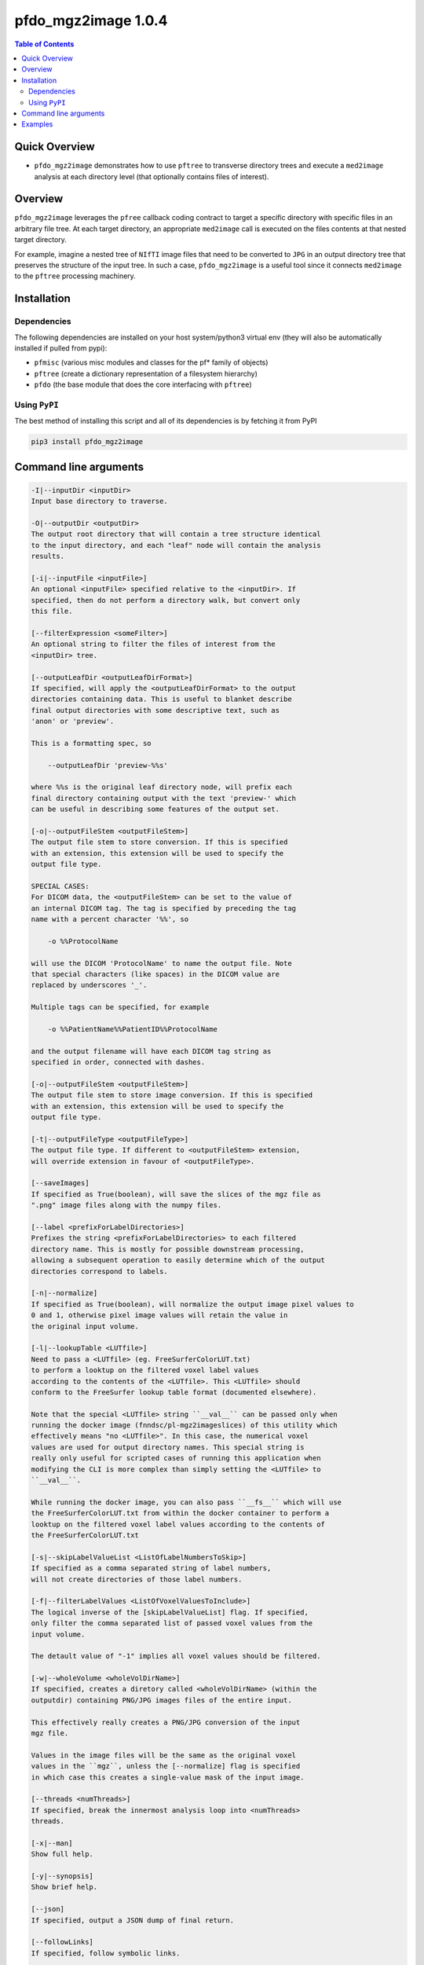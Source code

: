 pfdo_mgz2image 1.0.4 
=====================

.. image:: https://badge.fury.io/py/pfdo_mgz2image.svg
    :target: https://badge.fury.io/py/pfdo_mgz2image

.. image:: https://travis-ci.org/FNNDSC/pfdo_mgz2image.svg?branch=master
    :target: https://travis-ci.org/FNNDSC/pfdo_mgz2image

.. image:: https://img.shields.io/badge/python-3.5%2B-blue.svg
    :target: https://badge.fury.io/py/pfdo_mgz2image

.. contents:: Table of Contents


Quick Overview
--------------

-  ``pfdo_mgz2image`` demonstrates how to use ``pftree`` to transverse directory trees and execute a ``med2image`` analysis at each directory level (that optionally contains files of interest).

Overview
--------

``pfdo_mgz2image`` leverages the ``pfree`` callback coding contract to target a specific directory with specific files in an arbitrary file tree. At each target directory, an appropriate ``med2image`` call is executed on the files contents at that nested target directory.

For example, imagine a nested tree of ``NIfTI`` image files that need to be converted to ``JPG`` in an output directory tree that preserves the structure of the input tree. In such a case, ``pfdo_mgz2image`` is a useful tool since it connects ``med2image`` to the ``pftree`` processing machinery.

Installation
------------

Dependencies
~~~~~~~~~~~~

The following dependencies are installed on your host system/python3 virtual env (they will also be automatically installed if pulled from pypi):

-  ``pfmisc`` (various misc modules and classes for the pf* family of objects)
-  ``pftree`` (create a dictionary representation of a filesystem hierarchy)
-  ``pfdo``   (the base module that does the core interfacing with ``pftree``)

Using ``PyPI``
~~~~~~~~~~~~~~

The best method of installing this script and all of its dependencies is
by fetching it from PyPI

.. code:: bash

        pip3 install pfdo_mgz2image

Command line arguments
----------------------

.. code:: html


        -I|--inputDir <inputDir>
        Input base directory to traverse.

        -O|--outputDir <outputDir>
        The output root directory that will contain a tree structure identical
        to the input directory, and each "leaf" node will contain the analysis
        results.

        [-i|--inputFile <inputFile>]
        An optional <inputFile> specified relative to the <inputDir>. If
        specified, then do not perform a directory walk, but convert only
        this file.

        [--filterExpression <someFilter>]
        An optional string to filter the files of interest from the
        <inputDir> tree.

        [--outputLeafDir <outputLeafDirFormat>]
        If specified, will apply the <outputLeafDirFormat> to the output
        directories containing data. This is useful to blanket describe
        final output directories with some descriptive text, such as
        'anon' or 'preview'.

        This is a formatting spec, so

            --outputLeafDir 'preview-%%s'

        where %%s is the original leaf directory node, will prefix each
        final directory containing output with the text 'preview-' which
        can be useful in describing some features of the output set.

        [-o|--outputFileStem <outputFileStem>]
        The output file stem to store conversion. If this is specified
        with an extension, this extension will be used to specify the
        output file type.

        SPECIAL CASES:
        For DICOM data, the <outputFileStem> can be set to the value of
        an internal DICOM tag. The tag is specified by preceding the tag
        name with a percent character '%%', so

            -o %%ProtocolName

        will use the DICOM 'ProtocolName' to name the output file. Note
        that special characters (like spaces) in the DICOM value are
        replaced by underscores '_'.

        Multiple tags can be specified, for example

            -o %%PatientName%%PatientID%%ProtocolName

        and the output filename will have each DICOM tag string as
        specified in order, connected with dashes.

        [-o|--outputFileStem <outputFileStem>]
        The output file stem to store image conversion. If this is specified
        with an extension, this extension will be used to specify the
        output file type.

        [-t|--outputFileType <outputFileType>]
        The output file type. If different to <outputFileStem> extension,
        will override extension in favour of <outputFileType>.

        [--saveImages]
        If specified as True(boolean), will save the slices of the mgz file as 
        ".png" image files along with the numpy files.

        [--label <prefixForLabelDirectories>]
        Prefixes the string <prefixForLabelDirectories> to each filtered
        directory name. This is mostly for possible downstream processing,
        allowing a subsequent operation to easily determine which of the output
        directories correspond to labels.

        [-n|--normalize]
        If specified as True(boolean), will normalize the output image pixel values to
        0 and 1, otherwise pixel image values will retain the value in
        the original input volume.

        [-l|--lookupTable <LUTfile>]
        Need to pass a <LUTfile> (eg. FreeSurferColorLUT.txt)
        to perform a looktup on the filtered voxel label values
        according to the contents of the <LUTfile>. This <LUTfile> should
        conform to the FreeSurfer lookup table format (documented elsewhere).

        Note that the special <LUTfile> string ``__val__`` can be passed only when 
        running the docker image (fnndsc/pl-mgz2imageslices) of this utility which
        effectively means "no <LUTfile>". In this case, the numerical voxel
        values are used for output directory names. This special string is
        really only useful for scripted cases of running this application when
        modifying the CLI is more complex than simply setting the <LUTfile> to
        ``__val__``.

        While running the docker image, you can also pass ``__fs__`` which will use
        the FreeSurferColorLUT.txt from within the docker container to perform a 
        looktup on the filtered voxel label values according to the contents of 
        the FreeSurferColorLUT.txt

        [-s|--skipLabelValueList <ListOfLabelNumbersToSkip>]
        If specified as a comma separated string of label numbers,
        will not create directories of those label numbers.

        [-f|--filterLabelValues <ListOfVoxelValuesToInclude>]
        The logical inverse of the [skipLabelValueList] flag. If specified,
        only filter the comma separated list of passed voxel values from the
        input volume.

        The detault value of "-1" implies all voxel values should be filtered.

        [-w|--wholeVolume <wholeVolDirName>]
        If specified, creates a diretory called <wholeVolDirName> (within the
        outputdir) containing PNG/JPG images files of the entire input.

        This effectively really creates a PNG/JPG conversion of the input
        mgz file.

        Values in the image files will be the same as the original voxel
        values in the ``mgz``, unless the [--normalize] flag is specified
        in which case this creates a single-value mask of the input image.

        [--threads <numThreads>]
        If specified, break the innermost analysis loop into <numThreads>
        threads.

        [-x|--man]
        Show full help.

        [-y|--synopsis]
        Show brief help.

        [--json]
        If specified, output a JSON dump of final return.

        [--followLinks]
        If specified, follow symbolic links.

        -v|--verbosity <level>
        Set the app verbosity level.

            0: No internal output;
            1: Run start / stop output notification;
            2: As with level '1' but with simpleProgress bar in 'pftree';
            3: As with level '2' but with list of input dirs/files in 'pftree';
            5: As with level '3' but with explicit file logging for
                    - read
                    - analyze
                    - write


Examples
--------

Run down a directory tree and process all the files in the input tree that are ``nii``, converting them to ``jpg`` at corresponding locations in the output directory:

.. code:: bash

        pfdo_mgz2image                                      \
            -I /var/www/html/data --filter nii              \
            -O /var/www/html/jpg                            \
            -t jpg                                          \
            --threads 0 --printElapsedTime


The above will find all files in the tree structure rooted at /var/www/html/data that also contain the string "nii" anywhere in the filename. For each file found, a `med2image` conversion will be called in the output directory, in the same tree location as the original input.

Finally the elapsed time and a JSON output are printed.

